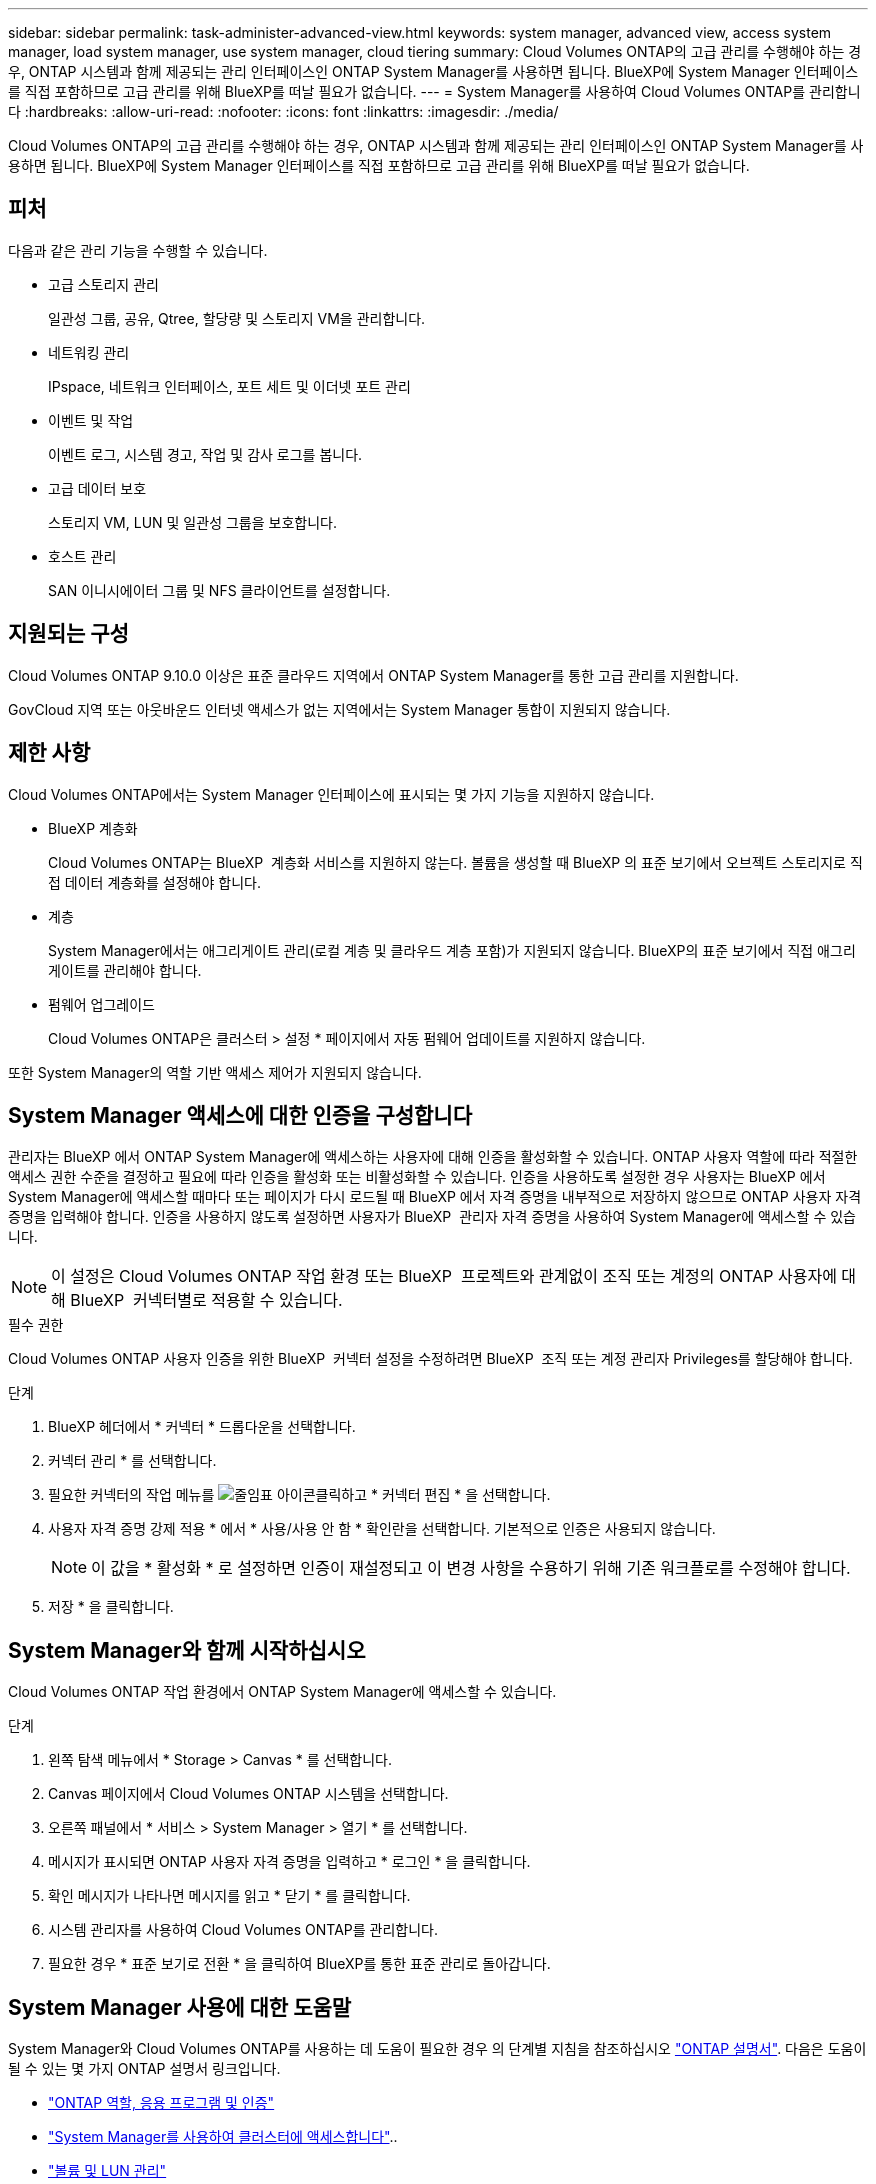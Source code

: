 ---
sidebar: sidebar 
permalink: task-administer-advanced-view.html 
keywords: system manager, advanced view, access system manager, load system manager, use system manager, cloud tiering 
summary: Cloud Volumes ONTAP의 고급 관리를 수행해야 하는 경우, ONTAP 시스템과 함께 제공되는 관리 인터페이스인 ONTAP System Manager를 사용하면 됩니다. BlueXP에 System Manager 인터페이스를 직접 포함하므로 고급 관리를 위해 BlueXP를 떠날 필요가 없습니다. 
---
= System Manager를 사용하여 Cloud Volumes ONTAP를 관리합니다
:hardbreaks:
:allow-uri-read: 
:nofooter: 
:icons: font
:linkattrs: 
:imagesdir: ./media/


[role="lead"]
Cloud Volumes ONTAP의 고급 관리를 수행해야 하는 경우, ONTAP 시스템과 함께 제공되는 관리 인터페이스인 ONTAP System Manager를 사용하면 됩니다. BlueXP에 System Manager 인터페이스를 직접 포함하므로 고급 관리를 위해 BlueXP를 떠날 필요가 없습니다.



== 피처

다음과 같은 관리 기능을 수행할 수 있습니다.

* 고급 스토리지 관리
+
일관성 그룹, 공유, Qtree, 할당량 및 스토리지 VM을 관리합니다.

* 네트워킹 관리
+
IPspace, 네트워크 인터페이스, 포트 세트 및 이더넷 포트 관리

* 이벤트 및 작업
+
이벤트 로그, 시스템 경고, 작업 및 감사 로그를 봅니다.

* 고급 데이터 보호
+
스토리지 VM, LUN 및 일관성 그룹을 보호합니다.

* 호스트 관리
+
SAN 이니시에이터 그룹 및 NFS 클라이언트를 설정합니다.





== 지원되는 구성

Cloud Volumes ONTAP 9.10.0 이상은 표준 클라우드 지역에서 ONTAP System Manager를 통한 고급 관리를 지원합니다.

GovCloud 지역 또는 아웃바운드 인터넷 액세스가 없는 지역에서는 System Manager 통합이 지원되지 않습니다.



== 제한 사항

Cloud Volumes ONTAP에서는 System Manager 인터페이스에 표시되는 몇 가지 기능을 지원하지 않습니다.

* BlueXP 계층화
+
Cloud Volumes ONTAP는 BlueXP  계층화 서비스를 지원하지 않는다. 볼륨을 생성할 때 BlueXP 의 표준 보기에서 오브젝트 스토리지로 직접 데이터 계층화를 설정해야 합니다.

* 계층
+
System Manager에서는 애그리게이트 관리(로컬 계층 및 클라우드 계층 포함)가 지원되지 않습니다. BlueXP의 표준 보기에서 직접 애그리게이트를 관리해야 합니다.

* 펌웨어 업그레이드
+
Cloud Volumes ONTAP은 클러스터 > 설정 * 페이지에서 자동 펌웨어 업데이트를 지원하지 않습니다.



또한 System Manager의 역할 기반 액세스 제어가 지원되지 않습니다.



== System Manager 액세스에 대한 인증을 구성합니다

관리자는 BlueXP 에서 ONTAP System Manager에 액세스하는 사용자에 대해 인증을 활성화할 수 있습니다. ONTAP 사용자 역할에 따라 적절한 액세스 권한 수준을 결정하고 필요에 따라 인증을 활성화 또는 비활성화할 수 있습니다. 인증을 사용하도록 설정한 경우 사용자는 BlueXP 에서 System Manager에 액세스할 때마다 또는 페이지가 다시 로드될 때 BlueXP 에서 자격 증명을 내부적으로 저장하지 않으므로 ONTAP 사용자 자격 증명을 입력해야 합니다. 인증을 사용하지 않도록 설정하면 사용자가 BlueXP  관리자 자격 증명을 사용하여 System Manager에 액세스할 수 있습니다.


NOTE: 이 설정은 Cloud Volumes ONTAP 작업 환경 또는 BlueXP  프로젝트와 관계없이 조직 또는 계정의 ONTAP 사용자에 대해 BlueXP  커넥터별로 적용할 수 있습니다.

.필수 권한
Cloud Volumes ONTAP 사용자 인증을 위한 BlueXP  커넥터 설정을 수정하려면 BlueXP  조직 또는 계정 관리자 Privileges를 할당해야 합니다.

.단계
. BlueXP 헤더에서 * 커넥터 * 드롭다운을 선택합니다.
. 커넥터 관리 * 를 선택합니다.
. 필요한 커넥터의 작업 메뉴를 image:icon-action.png["줄임표 아이콘"]클릭하고 * 커넥터 편집 * 을 선택합니다.
. 사용자 자격 증명 강제 적용 * 에서 * 사용/사용 안 함 * 확인란을 선택합니다. 기본적으로 인증은 사용되지 않습니다.
+

NOTE: 이 값을 * 활성화 * 로 설정하면 인증이 재설정되고 이 변경 사항을 수용하기 위해 기존 워크플로를 수정해야 합니다.

. 저장 * 을 클릭합니다.




== System Manager와 함께 시작하십시오

Cloud Volumes ONTAP 작업 환경에서 ONTAP System Manager에 액세스할 수 있습니다.

.단계
. 왼쪽 탐색 메뉴에서 * Storage > Canvas * 를 선택합니다.
. Canvas 페이지에서 Cloud Volumes ONTAP 시스템을 선택합니다.
. 오른쪽 패널에서 * 서비스 > System Manager > 열기 * 를 선택합니다.
. 메시지가 표시되면 ONTAP 사용자 자격 증명을 입력하고 * 로그인 * 을 클릭합니다.
. 확인 메시지가 나타나면 메시지를 읽고 * 닫기 * 를 클릭합니다.
. 시스템 관리자를 사용하여 Cloud Volumes ONTAP를 관리합니다.
. 필요한 경우 * 표준 보기로 전환 * 을 클릭하여 BlueXP를 통한 표준 관리로 돌아갑니다.




== System Manager 사용에 대한 도움말

System Manager와 Cloud Volumes ONTAP를 사용하는 데 도움이 필요한 경우 의 단계별 지침을 참조하십시오 https://docs.netapp.com/us-en/ontap/index.html["ONTAP 설명서"^]. 다음은 도움이 될 수 있는 몇 가지 ONTAP 설명서 링크입니다.

* https://docs.netapp.com/us-en/ontap/ontap-security-hardening/roles-applications-authentication.html["ONTAP 역할, 응용 프로그램 및 인증"^]
* https://docs.netapp.com/us-en/ontap/system-admin/access-cluster-system-manager-browser-task.html["System Manager를 사용하여 클러스터에 액세스합니다"^]..
* https://docs.netapp.com/us-en/ontap/volume-admin-overview-concept.html["볼륨 및 LUN 관리"^]
* https://docs.netapp.com/us-en/ontap/network-manage-overview-concept.html["네트워크 관리"^]
* https://docs.netapp.com/us-en/ontap/concept_dp_overview.html["데이터 보호"^]

